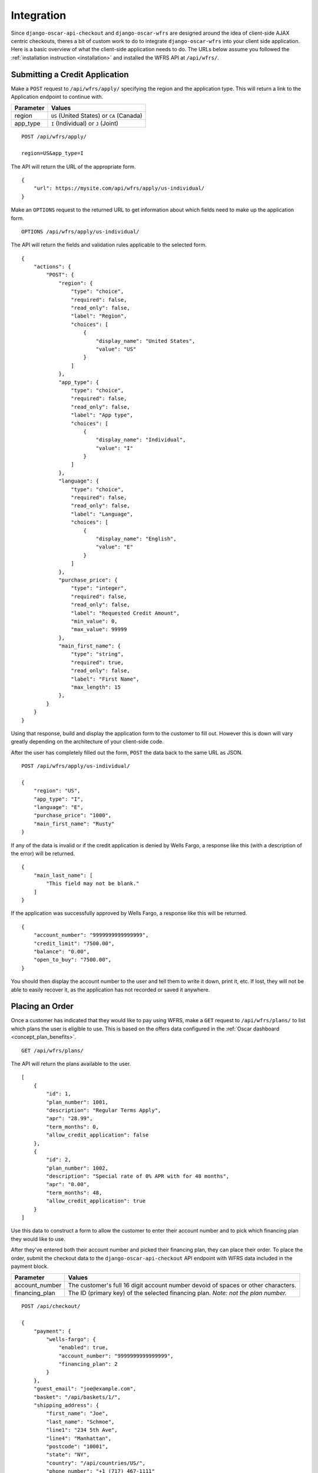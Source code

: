 .. _integration:

Integration
===========

Since ``django-oscar-api-checkout`` and ``django-oscar-wfrs`` are designed around the idea of client-side AJAX centric checkouts, theres a bit of custom work to do to integrate ``django-oscar-wfrs`` into your client side application. Here is a basic overview of what the client-side application needs to do. The URLs below assume you followed the :ref:`installation instruction <installation>` and installed the WFRS API at ``/api/wfrs/``.

Submitting a Credit Application
-------------------------------

Make a ``POST`` request to ``/api/wfrs/apply/`` specifying the region and the application type. This will return a link to the Application endpoint to continue with.

=========  ==========================================
Parameter  Values
=========  ==========================================
region     ``US`` (United States) or ``CA`` (Canada)
app_type   ``I`` (Individual) or ``J`` (Joint)
=========  ==========================================

::

    POST /api/wfrs/apply/

    region=US&app_type=I

The API will return the URL of the appropriate form.

::

    {
        "url": https://mysite.com/api/wfrs/apply/us-individual/
    }

Make an ``OPTIONS`` request to the returned URL to get information about which fields need to make up the application form.

::

    OPTIONS /api/wfrs/apply/us-individual/

The API will return the fields and validation rules applicable to the selected form.

::

    {
        "actions": {
            "POST": {
                "region": {
                    "type": "choice",
                    "required": false,
                    "read_only": false,
                    "label": "Region",
                    "choices": [
                        {
                            "display_name": "United States",
                            "value": "US"
                        }
                    ]
                },
                "app_type": {
                    "type": "choice",
                    "required": false,
                    "read_only": false,
                    "label": "App type",
                    "choices": [
                        {
                            "display_name": "Individual",
                            "value": "I"
                        }
                    ]
                },
                "language": {
                    "type": "choice",
                    "required": false,
                    "read_only": false,
                    "label": "Language",
                    "choices": [
                        {
                            "display_name": "English",
                            "value": "E"
                        }
                    ]
                },
                "purchase_price": {
                    "type": "integer",
                    "required": false,
                    "read_only": false,
                    "label": "Requested Credit Amount",
                    "min_value": 0,
                    "max_value": 99999
                },
                "main_first_name": {
                    "type": "string",
                    "required": true,
                    "read_only": false,
                    "label": "First Name",
                    "max_length": 15
                },
            }
        }
    }

Using that response, build and display the application form to the customer to fill out. However this is down will vary greatly depending on the architecture of your client-side code.

After the user has completely filled out the form, ``POST`` the data back to the same URL as JSON.

::

    POST /api/wfrs/apply/us-individual/

    {
        "region": "US",
        "app_type": "I",
        "language": "E",
        "purchase_price": "1000",
        "main_first_name": "Rusty"
    }

If any of the data is invalid or if the credit application is denied by Wells Fargo, a response like this (with a description of the error) will be returned.

::

    {
        "main_last_name": [
            "This field may not be blank."
        ]
    }

If the application was successfully approved by Wells Fargo, a response like this will be returned.

::

    {
        "account_number": "9999999999999999",
        "credit_limit": "7500.00",
        "balance": "0.00",
        "open_to_buy": "7500.00",
    }

You should then display the account number to the user and tell them to write it down, print it, etc. If lost, they will not be able to easily recover it, as the application has not recorded or saved it anywhere.


Placing an Order
----------------

Once a customer has indicated that they would like to pay using WFRS, make a ``GET`` request to ``/api/wfrs/plans/`` to list which plans the user is eligible to use. This is based on the offers data configured in the :ref:`Oscar dashboard <concept_plan_benefits>`.

::

    GET /api/wfrs/plans/

The API will return the plans available to the user.

::

    [
        {
            "id": 1,
            "plan_number": 1001,
            "description": "Regular Terms Apply",
            "apr": "28.99",
            "term_months": 0,
            "allow_credit_application": false
        },
        {
            "id": 2,
            "plan_number": 1002,
            "description": "Special rate of 0% APR with for 48 months",
            "apr": "0.00",
            "term_months": 48,
            "allow_credit_application": true
        }
    ]

Use this data to construct a form to allow the customer to enter their account number and to pick which financing plan they would like to use.

After they've entered both their account number and picked their financing plan, they can place their order. To place the order, submit the checkout data to the ``django-oscar-api-checkout`` API endpoint with WFRS data included in the payment block.

==============  ==============================================
Parameter       Values
==============  ==============================================
account_number  The customer's full 16 digit account number
                devoid of spaces or other characters.
financing_plan  The ID (primary key) of the selected financing
                plan. *Note: not the plan number.*
==============  ==============================================

::

    POST /api/checkout/

    {
        "payment": {
            "wells-fargo": {
                "enabled": true,
                "account_number": "9999999999999999",
                "financing_plan": 2
            }
        },
        "guest_email": "joe@example.com",
        "basket": "/api/baskets/1/",
        "shipping_address": {
            "first_name": "Joe",
            "last_name": "Schmoe",
            "line1": "234 5th Ave",
            "line4": "Manhattan",
            "postcode": "10001",
            "state": "NY",
            "country": "/api/countries/US/",
            "phone_number": "+1 (717) 467-1111"
        },
        "billing_address": {
            "first_name": "Joe",
            "last_name": "Schmoe",
            "line1": "234 5th Ave",
            "line4": "Manhattan",
            "postcode": "10001",
            "state": "NY",
            "country": "/api/countries/US/",
            "phone_number": "+1 (717) 467-1111"
        }
    }

Upon submission, ``django-oscar-wfrs`` attempts to authorize payment on the given account. Regardless of whether or not payment is successful, the order is object is created and is returned in the response.

::

    {
        "number": "1234",
        ...
    }

You application must then check the status of the payment source to see if it was completed successfully.

::

    GET /api/checkout/payment-states/

If the authorization was successful, the response will look like this.

::

    {
        "order_status": "Authorized",
        "payment_method_states": {
            "wells-fargo": {
                "status": "Complete",
                "amount": "200.00",
                "required_action": null
            }
        }
    }

If the authorization was unsuccessful, the response will look like this.

::

    {
        "order_status": "Payment Declined",
        "payment_method_states": {
            "wells-fargo": {
                "status": "Declined",
                "amount": "200.00",
                "required_action": null
            }
        }
    }

If you receive a successfully authorized response, you can now forward the customer to the order thank you page. Otherwise, you should inform them that the payment authorization was unsuccessful and that they should re-enter their account number and try again. Once they do this, you can retry the ``POST`` to ``/api/checkout/``. If the authorization continues to fail, this most likely means that either they do not have a valid account number or that there isn't enough credit left on their account to cover the purchase.
